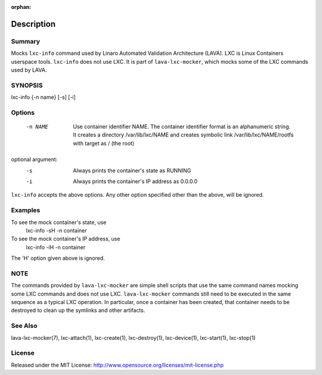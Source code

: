 :orphan:

Description
###########

Summary
*******

Mocks ``lxc-info`` command used by Linaro Automated Validation Architecture
(LAVA). LXC is Linux Containers userspace tools. ``lxc-info`` does not
use LXC. It is part of ``lava-lxc-mocker``, which mocks some of the LXC
commands used by LAVA.

SYNOPSIS
********

lxc-info {-n name} [-s] [-i]

Options
*******

  -n NAME             Use container identifier NAME. The container identifier
                      format is an alphanumeric string. It creates a directory
                      /var/lib/lxc/NAME and creates symbolic link
                      /var/lib/lxc/NAME/rootfs with target as / (the root)

optional argument:
  -s                  Always prints the container's state as RUNNING

  -i                  Always prints the container's IP address as 0.0.0.0

``lxc-info`` accepts the above options. Any other option specified other than
the above, will be ignored.

Examples
********

To see the mock container's state, use
  lxc-info -sH -n container

To see the mock container's IP address, use
  lxc-info -iH -n container

The 'H' option given above is ignored.

NOTE
****
The commands provided by ``lava-lxc-mocker`` are simple shell scripts that use
the same command names mocking some LXC commands and does not
use LXC. ``lava-lxc-mocker`` commands still need to be executed in the same
sequence as a typical LXC operation. In particular, once a container has been
created, that container needs to be destroyed to clean up the symlinks and
other artifacts.

See Also
********
lava-lxc-mocker(7), lxc-attach(1), lxc-create(1), lxc-destroy(1),
lxc-device(1), lxc-start(1), lxc-stop(1)

License
*******
Released under the MIT License:
http://www.opensource.org/licenses/mit-license.php
